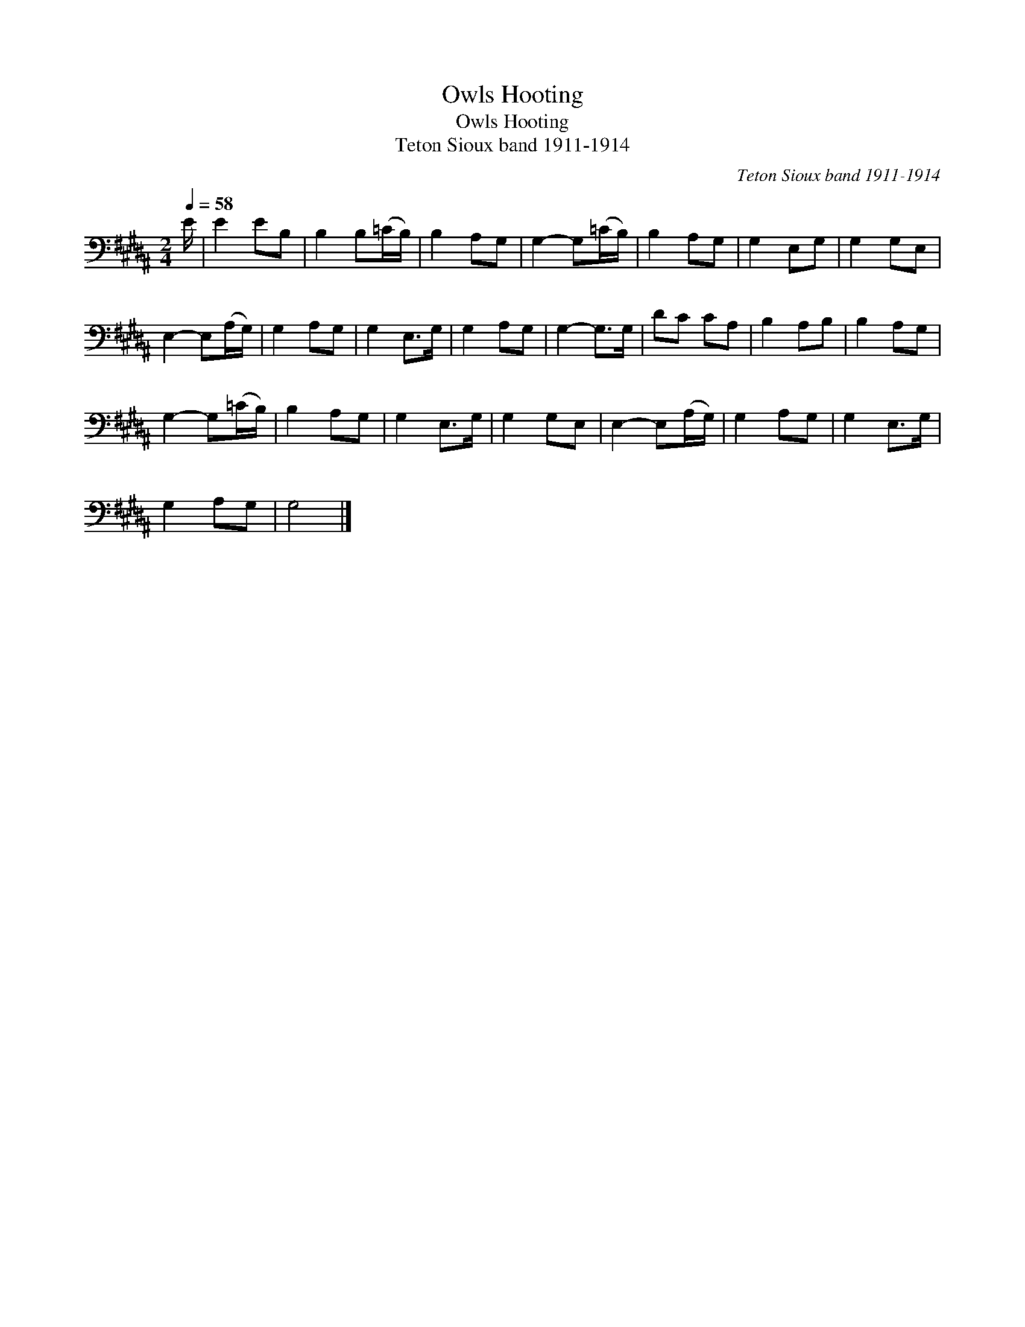 X:1
T:Owls Hooting
T:Owls Hooting
T:Teton Sioux band 1911-1914
C:Teton Sioux band 1911-1914
L:1/8
Q:1/4=58
M:2/4
K:B
V:1 bass 
V:1
 E/ | E2 EB, | B,2 B,(=C/B,/) | B,2 A,G, | G,2- G,(=C/B,/) | B,2 A,G, | G,2 E,G, | G,2 G,E, | %8
 E,2- E,(A,/G,/) | G,2 A,G, | G,2 E,>G, | G,2 A,G, | G,2- G,>G, | DC CA, | B,2 A,B, | B,2 A,G, | %16
 G,2- G,(=C/B,/) | B,2 A,G, | G,2 E,>G, | G,2 G,E, | E,2- E,(A,/G,/) | G,2 A,G, | G,2 E,>G, | %23
 G,2 A,G, | G,4 |] %25

